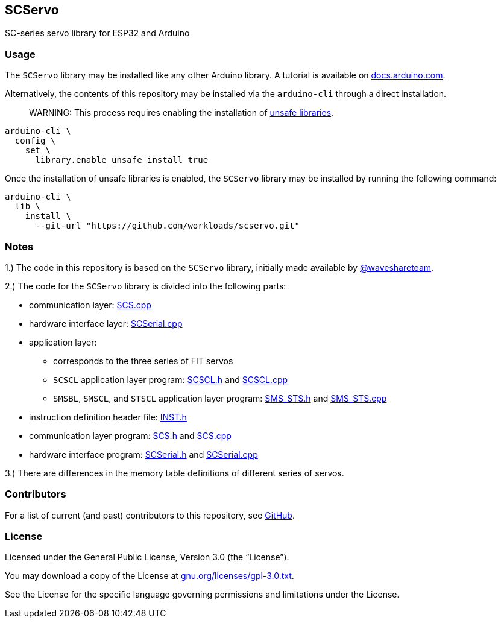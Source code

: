 == SCServo

SC-series servo library for ESP32 and Arduino

=== Usage

The `+SCServo+` library may be installed like any other Arduino library.
A tutorial is available on
https://docs.arduino.cc/software/ide-v2/tutorials/ide-v2-installing-a-library/[docs.arduino.com].

Alternatively, the contents of this repository may be installed via the
`+arduino-cli+` through a direct installation.

____
WARNING:
This process requires enabling the installation of
https://arduino.github.io/arduino-cli/1.0/configuration/#configuration-methods[unsafe
libraries].
____


[source,shell]
----
arduino-cli \
  config \
    set \
      library.enable_unsafe_install true
----

Once the installation of unsafe libraries is enabled, the `+SCServo+`
library may be installed by running the following command:

[source,shell]
----
arduino-cli \
  lib \
    install \
      --git-url "https://github.com/workloads/scservo.git"
----

=== Notes

1.) The code in this repository is based on the `+SCServo+` library, initially made available by https://github.com/waveshareteam/ugv_base_general[@waveshareteam].

2.) The code for the `+SCServo+` library is divided into the following
parts:

* communication layer: link:src/SCS.cpp[SCS.cpp]
* hardware interface layer: link:src/SCSerial.cpp[SCSerial.cpp]
* application layer:
  ** corresponds to the three series of FIT servos
  ** `+SCSCL+` application layer program: link:src/SCSCL.h[SCSCL.h] and
  link:src/SCSCL.cpp[SCSCL.cpp]
  ** `+SMSBL+`, `+SMSCL+`, and `+STSCL+` application layer program:
  link:src/SMS_STS.h[SMS_STS.h] and link:src/SMS_STS.cpp[SMS_STS.cpp]
* instruction definition header file: link:src/INST.h[INST.h]
* communication layer program: link:src/SCS.h[SCS.h] and
  link:src/SCS.cpp[SCS.cpp]
* hardware interface program: link:src/SCSerial.h[SCSerial.h] and
  link:src/SCSerial.cpp[SCSerial.cpp]

3.) There are differences in the memory table definitions of different
series of servos.

=== Contributors

For a list of current (and past) contributors to this repository, see
https://github.com/workloads/scservo/graphs/contributors[GitHub].

=== License

Licensed under the General Public License, Version 3.0 (the
"`License`").

You may download a copy of the License at
https://www.gnu.org/licenses/gpl-3.0.txt[gnu.org/licenses/gpl-3.0.txt].

See the License for the specific language governing permissions and
limitations under the License.